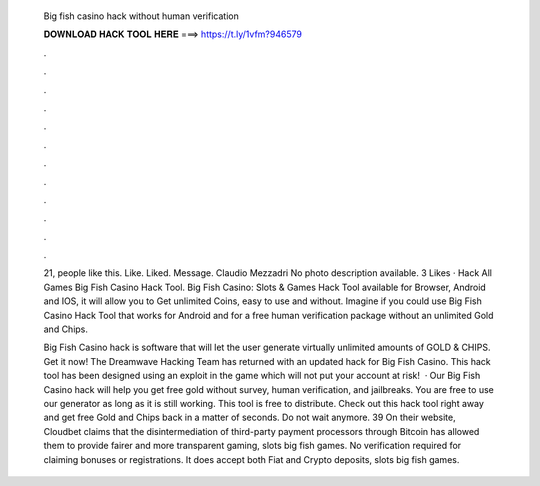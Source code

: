   Big fish casino hack without human verification
  
  
  
  𝐃𝐎𝐖𝐍𝐋𝐎𝐀𝐃 𝐇𝐀𝐂𝐊 𝐓𝐎𝐎𝐋 𝐇𝐄𝐑𝐄 ===> https://t.ly/1vfm?946579
  
  
  
  .
  
  
  
  .
  
  
  
  .
  
  
  
  .
  
  
  
  .
  
  
  
  .
  
  
  
  .
  
  
  
  .
  
  
  
  .
  
  
  
  .
  
  
  
  .
  
  
  
  .
  
  21, people like this. Like. Liked. Message. Claudio Mezzadri No photo description available. 3 Likes · Hack All Games Big Fish Casino Hack Tool. Big Fish Casino: Slots & Games Hack Tool available for Browser, Android and IOS, it will allow you to Get unlimited Coins, easy to use and without. Imagine if you could use Big Fish Casino Hack Tool that works for Android and for a free human verification package without an unlimited Gold and Chips.
  
  Big Fish Casino hack is software that will let the user generate virtually unlimited amounts of GOLD & CHIPS. Get it now! The Dreamwave Hacking Team has returned with an updated hack for Big Fish Casino. This hack tool has been designed using an exploit in the game which will not put your account at risk!  · Our Big Fish Casino hack will help you get free gold without survey, human verification, and jailbreaks. You are free to use our generator as long as it is still working. This tool is free to distribute. Check out this hack tool right away and get free Gold and Chips back in a matter of seconds. Do not wait anymore. 39 On their website, Cloudbet claims that the disintermediation of third-party payment processors through Bitcoin has allowed them to provide fairer and more transparent gaming, slots big fish games. No verification required for claiming bonuses or registrations. It does accept both Fiat and Crypto deposits, slots big fish games.

